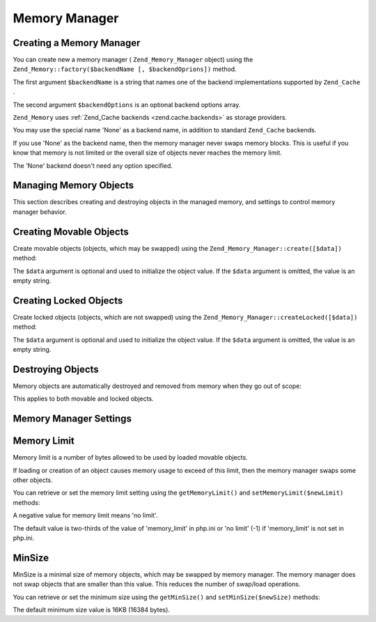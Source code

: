
Memory Manager
==============

.. _zend.memory.memory-manager.creation:

Creating a Memory Manager
-------------------------

You can create new a memory manager ( ``Zend_Memory_Manager`` object) using the ``Zend_Memory::factory($backendName [, $backendOprions])`` method.

The first argument ``$backendName`` is a string that names one of the backend implementations supported by ``Zend_Cache`` .

The second argument ``$backendOptions`` is an optional backend options array.

.. code-block:: php
    :linenos:
    
    $backendOptions = array(
        'cache_dir' => './tmp/' // Directory where to put the swapped memory blocks
    );
    
    $memoryManager = Zend_Memory::factory('File', $backendOptions);
    

``Zend_Memory`` uses :ref:`Zend_Cache backends <zend.cache.backends>` as storage providers.

You may use the special name 'None' as a backend name, in addition to standard ``Zend_Cache`` backends.

.. code-block:: php
    :linenos:
    
    $memoryManager = Zend_Memory::factory('None');
    

If you use 'None' as the backend name, then the memory manager never swaps memory blocks. This is useful if you know that memory is not limited or the overall size of objects never reaches the memory limit.

The 'None' backend doesn't need any option specified.

.. _zend.memory.memory-manager.objects-management:

Managing Memory Objects
-----------------------

This section describes creating and destroying objects in the managed memory, and settings to control memory manager behavior.

.. _zend.memory.memory-manager.objects-management.movable:

Creating Movable Objects
------------------------

Create movable objects (objects, which may be swapped) using the ``Zend_Memory_Manager::create([$data])`` method:

.. code-block:: php
    :linenos:
    
    $memObject = $memoryManager->create($data);
    

The ``$data`` argument is optional and used to initialize the object value. If the ``$data`` argument is omitted, the value is an empty string.

.. _zend.memory.memory-manager.objects-management.locked:

Creating Locked Objects
-----------------------

Create locked objects (objects, which are not swapped) using the ``Zend_Memory_Manager::createLocked([$data])`` method:

.. code-block:: php
    :linenos:
    
    $memObject = $memoryManager->createLocked($data);
    

The ``$data`` argument is optional and used to initialize the object value. If the ``$data`` argument is omitted, the value is an empty string.

.. _zend.memory.memory-manager.objects-management.destruction:

Destroying Objects
------------------

Memory objects are automatically destroyed and removed from memory when they go out of scope:

.. code-block:: php
    :linenos:
    
    function foo()
    {
        global $memoryManager, $memList;
    
        ...
    
        $memObject1 = $memoryManager->create($data1);
        $memObject2 = $memoryManager->create($data2);
        $memObject3 = $memoryManager->create($data3);
    
        ...
    
        $memList[] = $memObject3;
    
        ...
    
        unset($memObject2); // $memObject2 is destroyed here
    
        ...
        // $memObject1 is destroyed here
        // but $memObject3 object is still referenced by $memList
        // and is not destroyed
    }
    

This applies to both movable and locked objects.

.. _zend.memory.memory-manager.settings:

Memory Manager Settings
-----------------------

.. _zend.memory.memory-manager.settings.memory-limit:

Memory Limit
------------

Memory limit is a number of bytes allowed to be used by loaded movable objects.

If loading or creation of an object causes memory usage to exceed of this limit, then the memory manager swaps some other objects.

You can retrieve or set the memory limit setting using the ``getMemoryLimit()`` and ``setMemoryLimit($newLimit)`` methods:

.. code-block:: php
    :linenos:
    
    $oldLimit = $memoryManager->getMemoryLimit();  // Get memory limit in bytes
    $memoryManager->setMemoryLimit($newLimit);     // Set memory limit in bytes
    

A negative value for memory limit means 'no limit'.

The default value is two-thirds of the value of 'memory_limit' in php.ini or 'no limit' (-1) if 'memory_limit' is not set in php.ini.

.. _zend.memory.memory-manager.settings.min-size:

MinSize
-------

MinSize is a minimal size of memory objects, which may be swapped by memory manager. The memory manager does not swap objects that are smaller than this value. This reduces the number of swap/load operations.

You can retrieve or set the minimum size using the ``getMinSize()`` and ``setMinSize($newSize)`` methods:

.. code-block:: php
    :linenos:
    
    $oldMinSize = $memoryManager->getMinSize();  // Get MinSize in bytes
    $memoryManager->setMinSize($newSize);        // Set MinSize limit in bytes
    

The default minimum size value is 16KB (16384 bytes).


